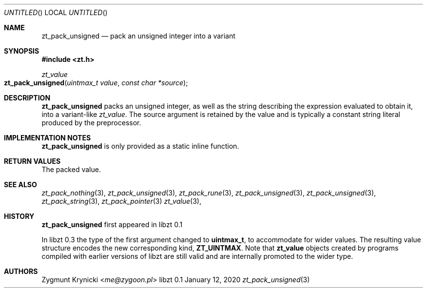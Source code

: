 .Dd January 12, 2020
.Os libzt 0.1
.Dt zt_pack_unsigned 3 PRM
.Sh NAME
.Nm zt_pack_unsigned
.Nd pack an unsigned integer into a variant
.Sh SYNOPSIS
.In zt.h
.Ft zt_value
.Fo zt_pack_unsigned
.Fa "uintmax_t value"
.Fa "const char *source"
.Fc
.Sh DESCRIPTION
.Nm
packs an unsigned integer, as well as the string describing the expression
evaluated to obtain it, into a variant-like
.Ft zt_value .
The source argument is retained by the value and is typically a constant string
literal produced by the preprocessor.
.Sh IMPLEMENTATION NOTES
.Nm
is only provided as a static inline function.
.Sh RETURN VALUES
The packed value.
.Sh SEE ALSO
.Xr zt_pack_nothing 3 ,
.Xr zt_pack_unsigned 3 ,
.Xr zt_pack_rune 3 ,
.Xr zt_pack_unsigned 3 ,
.Xr zt_pack_unsigned 3 ,
.Xr zt_pack_string 3 ,
.Xr zt_pack_pointer 3
.Xr zt_value 3 ,
.Sh HISTORY
.Nm
first appeared in libzt 0.1
.Pp
In libzt 0.3 the type of the first argument changed to
.Nm uintmax_t ,
to accommodate for wider values. The resulting value structure encodes the
new corresponding kind,
.Nm ZT_UINTMAX .
Note that
.Nm zt_value
objects created by programs compiled with earlier versions of libzt
are still valid and are internally promoted to the wider type.
.Sh AUTHORS
.An "Zygmunt Krynicki" Aq Mt me@zygoon.pl
